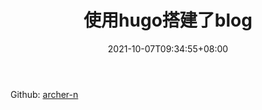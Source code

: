 #+TITLE: 使用hugo搭建了blog
#+DATE: 2021-10-07T09:34:55+08:00

Github: [[https://github.com/archer-n][archer-n]]
